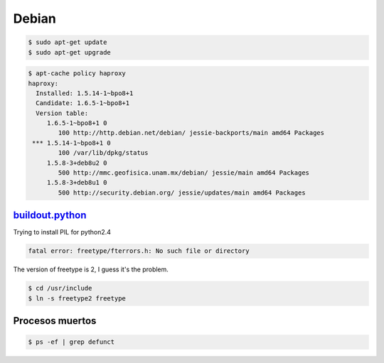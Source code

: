 Debian
======

.. code-block:: bash

    $ sudo apt-get update
    $ sudo apt-get upgrade


.. code-block:: bash

    $ apt-cache policy haproxy
    haproxy:
      Installed: 1.5.14-1~bpo8+1
      Candidate: 1.6.5-1~bpo8+1
      Version table:
         1.6.5-1~bpo8+1 0
            100 http://http.debian.net/debian/ jessie-backports/main amd64 Packages
     *** 1.5.14-1~bpo8+1 0
            100 /var/lib/dpkg/status
         1.5.8-3+deb8u2 0
            500 http://mmc.geofisica.unam.mx/debian/ jessie/main amd64 Packages
         1.5.8-3+deb8u1 0
            500 http://security.debian.org/ jessie/updates/main amd64 Packages



`buildout.python <https://github.com/collective/buildout.python>`_
------------------------------------------------------------------

Trying to install PIL for python2.4

.. code-block:: bash


    fatal error: freetype/fterrors.h: No such file or directory

The version of freetype is 2, I guess it's the problem.

.. code-block:: bash

    $ cd /usr/include
    $ ln -s freetype2 freetype


Procesos muertos
----------------

.. code-block:: bash

    $ ps -ef | grep defunct
